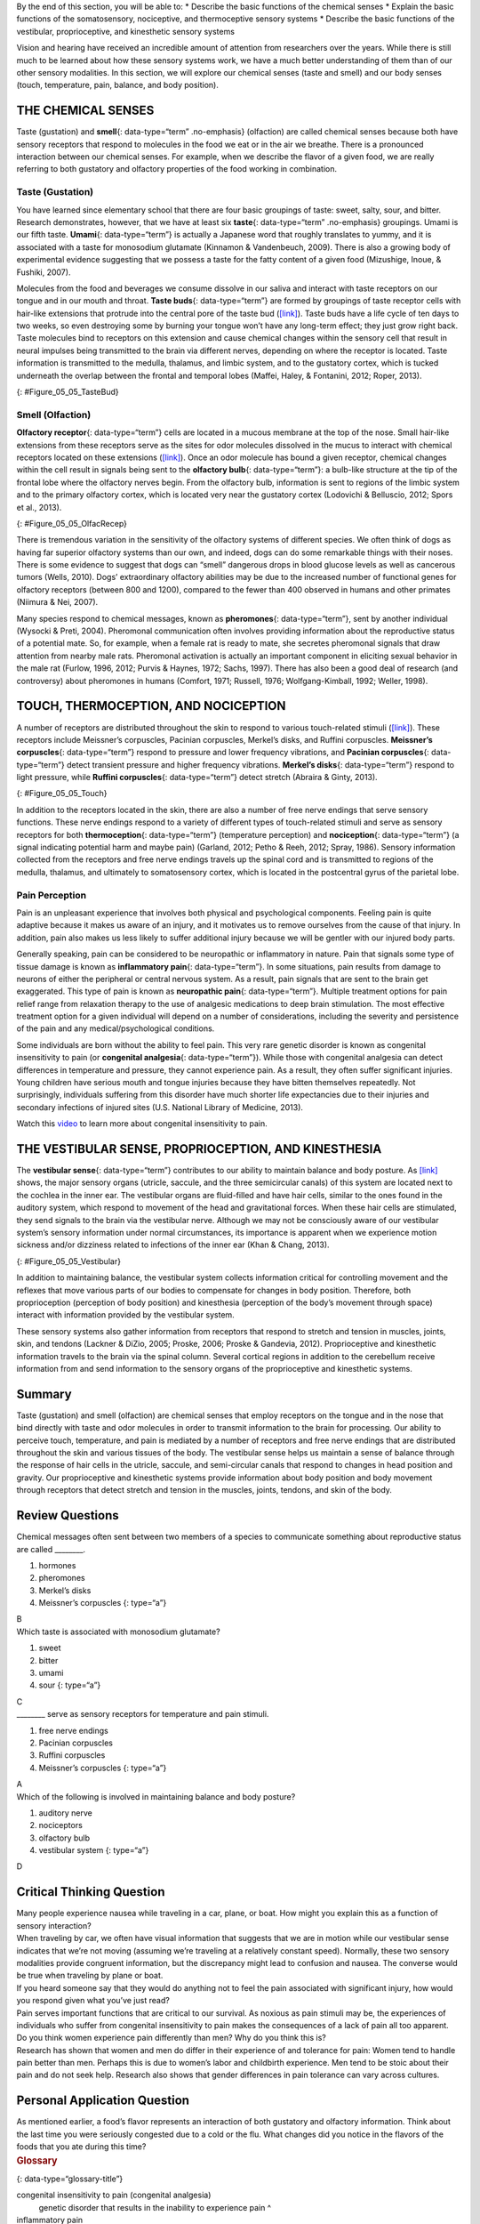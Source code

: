 .. container::

   By the end of this section, you will be able to: \* Describe the
   basic functions of the chemical senses \* Explain the basic functions
   of the somatosensory, nociceptive, and thermoceptive sensory systems
   \* Describe the basic functions of the vestibular, proprioceptive,
   and kinesthetic sensory systems

Vision and hearing have received an incredible amount of attention from
researchers over the years. While there is still much to be learned
about how these sensory systems work, we have a much better
understanding of them than of our other sensory modalities. In this
section, we will explore our chemical senses (taste and smell) and our
body senses (touch, temperature, pain, balance, and body position).

THE CHEMICAL SENSES
~~~~~~~~~~~~~~~~~~~

Taste (gustation) and **smell**\ {: data-type=“term” .no-emphasis}
(olfaction) are called chemical senses because both have sensory
receptors that respond to molecules in the food we eat or in the air we
breathe. There is a pronounced interaction between our chemical senses.
For example, when we describe the flavor of a given food, we are really
referring to both gustatory and olfactory properties of the food working
in combination.

Taste (Gustation)
^^^^^^^^^^^^^^^^^

You have learned since elementary school that there are four basic
groupings of taste: sweet, salty, sour, and bitter. Research
demonstrates, however, that we have at least six **taste**\ {:
data-type=“term” .no-emphasis} groupings. Umami is our fifth taste.
**Umami**\ {: data-type=“term”} is actually a Japanese word that roughly
translates to yummy, and it is associated with a taste for monosodium
glutamate (Kinnamon & Vandenbeuch, 2009). There is also a growing body
of experimental evidence suggesting that we possess a taste for the
fatty content of a given food (Mizushige, Inoue, & Fushiki, 2007).

Molecules from the food and beverages we consume dissolve in our saliva
and interact with taste receptors on our tongue and in our mouth and
throat. **Taste buds**\ {: data-type=“term”} are formed by groupings of
taste receptor cells with hair-like extensions that protrude into the
central pore of the taste bud (`[link] <#Figure_05_05_TasteBud>`__).
Taste buds have a life cycle of ten days to two weeks, so even
destroying some by burning your tongue won’t have any long-term effect;
they just grow right back. Taste molecules bind to receptors on this
extension and cause chemical changes within the sensory cell that result
in neural impulses being transmitted to the brain via different nerves,
depending on where the receptor is located. Taste information is
transmitted to the medulla, thalamus, and limbic system, and to the
gustatory cortex, which is tucked underneath the overlap between the
frontal and temporal lobes (Maffei, Haley, & Fontanini, 2012; Roper,
2013).

|Illustration A shows a taste bud in an opening of the tongue, with the
“tongue surface,” “taste pore,” “taste receptor cell” and “nerves”
labeled. Part B is a micrograph showing taste buds on a human
tongue.|\ {: #Figure_05_05_TasteBud}

Smell (Olfaction)
^^^^^^^^^^^^^^^^^

**Olfactory receptor**\ {: data-type=“term”} cells are located in a
mucous membrane at the top of the nose. Small hair-like extensions from
these receptors serve as the sites for odor molecules dissolved in the
mucus to interact with chemical receptors located on these extensions
(`[link] <#Figure_05_05_OlfacRecep>`__). Once an odor molecule has bound
a given receptor, chemical changes within the cell result in signals
being sent to the **olfactory bulb**\ {: data-type=“term”}: a bulb-like
structure at the tip of the frontal lobe where the olfactory nerves
begin. From the olfactory bulb, information is sent to regions of the
limbic system and to the primary olfactory cortex, which is located very
near the gustatory cortex (Lodovichi & Belluscio, 2012; Spors et al.,
2013).

|An illustration shows a side view of a human head and the location of
the “nasal cavity,” “olfactory receptors,” and “olfactory bulb.”|\ {:
#Figure_05_05_OlfacRecep}

There is tremendous variation in the sensitivity of the olfactory
systems of different species. We often think of dogs as having far
superior olfactory systems than our own, and indeed, dogs can do some
remarkable things with their noses. There is some evidence to suggest
that dogs can “smell” dangerous drops in blood glucose levels as well as
cancerous tumors (Wells, 2010). Dogs’ extraordinary olfactory abilities
may be due to the increased number of functional genes for olfactory
receptors (between 800 and 1200), compared to the fewer than 400
observed in humans and other primates (Niimura & Nei, 2007).

Many species respond to chemical messages, known as **pheromones**\ {:
data-type=“term”}, sent by another individual (Wysocki & Preti, 2004).
Pheromonal communication often involves providing information about the
reproductive status of a potential mate. So, for example, when a female
rat is ready to mate, she secretes pheromonal signals that draw
attention from nearby male rats. Pheromonal activation is actually an
important component in eliciting sexual behavior in the male rat
(Furlow, 1996, 2012; Purvis & Haynes, 1972; Sachs, 1997). There has also
been a good deal of research (and controversy) about pheromones in
humans (Comfort, 1971; Russell, 1976; Wolfgang-Kimball, 1992; Weller,
1998).

TOUCH, THERMOCEPTION, AND NOCICEPTION
~~~~~~~~~~~~~~~~~~~~~~~~~~~~~~~~~~~~~

A number of receptors are distributed throughout the skin to respond to
various touch-related stimuli (`[link] <#Figure_05_05_Touch>`__). These
receptors include Meissner’s corpuscles, Pacinian corpuscles, Merkel’s
disks, and Ruffini corpuscles. **Meissner’s corpuscles**\ {:
data-type=“term”} respond to pressure and lower frequency vibrations,
and **Pacinian corpuscles**\ {: data-type=“term”} detect transient
pressure and higher frequency vibrations. **Merkel’s disks**\ {:
data-type=“term”} respond to light pressure, while **Ruffini
corpuscles**\ {: data-type=“term”} detect stretch (Abraira & Ginty,
2013).

|An illustration shows “skin surface” underneath which different
receptors are identified: the “pacinian corpuscle,” “ruffini corpuscle,”
“merkel’s disk,” and “meissner’s corpuscle.”|\ {: #Figure_05_05_Touch}

In addition to the receptors located in the skin, there are also a
number of free nerve endings that serve sensory functions. These nerve
endings respond to a variety of different types of touch-related stimuli
and serve as sensory receptors for both **thermoception**\ {:
data-type=“term”} (temperature perception) and **nociception**\ {:
data-type=“term”} (a signal indicating potential harm and maybe pain)
(Garland, 2012; Petho & Reeh, 2012; Spray, 1986). Sensory information
collected from the receptors and free nerve endings travels up the
spinal cord and is transmitted to regions of the medulla, thalamus, and
ultimately to somatosensory cortex, which is located in the postcentral
gyrus of the parietal lobe.

Pain Perception
^^^^^^^^^^^^^^^

Pain is an unpleasant experience that involves both physical and
psychological components. Feeling pain is quite adaptive because it
makes us aware of an injury, and it motivates us to remove ourselves
from the cause of that injury. In addition, pain also makes us less
likely to suffer additional injury because we will be gentler with our
injured body parts.

Generally speaking, pain can be considered to be neuropathic or
inflammatory in nature. Pain that signals some type of tissue damage is
known as **inflammatory pain**\ {: data-type=“term”}. In some
situations, pain results from damage to neurons of either the peripheral
or central nervous system. As a result, pain signals that are sent to
the brain get exaggerated. This type of pain is known as **neuropathic
pain**\ {: data-type=“term”}. Multiple treatment options for pain relief
range from relaxation therapy to the use of analgesic medications to
deep brain stimulation. The most effective treatment option for a given
individual will depend on a number of considerations, including the
severity and persistence of the pain and any medical/psychological
conditions.

Some individuals are born without the ability to feel pain. This very
rare genetic disorder is known as congenital insensitivity to pain (or
**congenital analgesia**\ {: data-type=“term”}). While those with
congenital analgesia can detect differences in temperature and pressure,
they cannot experience pain. As a result, they often suffer significant
injuries. Young children have serious mouth and tongue injuries because
they have bitten themselves repeatedly. Not surprisingly, individuals
suffering from this disorder have much shorter life expectancies due to
their injuries and secondary infections of injured sites (U.S. National
Library of Medicine, 2013).

.. container:: psychology link-to-learning

   Watch this `video <http://openstax.org/l/congenital>`__ to learn more
   about congenital insensitivity to pain.

THE VESTIBULAR SENSE, PROPRIOCEPTION, AND KINESTHESIA
~~~~~~~~~~~~~~~~~~~~~~~~~~~~~~~~~~~~~~~~~~~~~~~~~~~~~

The **vestibular sense**\ {: data-type=“term”} contributes to our
ability to maintain balance and body posture. As
`[link] <#Figure_05_05_Vestibular>`__ shows, the major sensory organs
(utricle, saccule, and the three semicircular canals) of this system are
located next to the cochlea in the inner ear. The vestibular organs are
fluid-filled and have hair cells, similar to the ones found in the
auditory system, which respond to movement of the head and gravitational
forces. When these hair cells are stimulated, they send signals to the
brain via the vestibular nerve. Although we may not be consciously aware
of our vestibular system’s sensory information under normal
circumstances, its importance is apparent when we experience motion
sickness and/or dizziness related to infections of the inner ear (Khan &
Chang, 2013).

|An illustration of the vestibular system shows the locations of the
three canals (“posterior canal,” “horizontal canal,” and “superior
canal”) and the locations of the “urticle,” “oval window,” “cochlea,”
“basilar membrane and hair cells,” “saccule,” and “vestibule.”|\ {:
#Figure_05_05_Vestibular}

In addition to maintaining balance, the vestibular system collects
information critical for controlling movement and the reflexes that move
various parts of our bodies to compensate for changes in body position.
Therefore, both proprioception (perception of body position) and
kinesthesia (perception of the body’s movement through space) interact
with information provided by the vestibular system.

These sensory systems also gather information from receptors that
respond to stretch and tension in muscles, joints, skin, and tendons
(Lackner & DiZio, 2005; Proske, 2006; Proske & Gandevia, 2012).
Proprioceptive and kinesthetic information travels to the brain via the
spinal column. Several cortical regions in addition to the cerebellum
receive information from and send information to the sensory organs of
the proprioceptive and kinesthetic systems.

Summary
~~~~~~~

Taste (gustation) and smell (olfaction) are chemical senses that employ
receptors on the tongue and in the nose that bind directly with taste
and odor molecules in order to transmit information to the brain for
processing. Our ability to perceive touch, temperature, and pain is
mediated by a number of receptors and free nerve endings that are
distributed throughout the skin and various tissues of the body. The
vestibular sense helps us maintain a sense of balance through the
response of hair cells in the utricle, saccule, and semi-circular canals
that respond to changes in head position and gravity. Our proprioceptive
and kinesthetic systems provide information about body position and body
movement through receptors that detect stretch and tension in the
muscles, joints, tendons, and skin of the body.

Review Questions
~~~~~~~~~~~~~~~~

.. container::

   .. container::

      Chemical messages often sent between two members of a species to
      communicate something about reproductive status are called
      \________.

      1. hormones
      2. pheromones
      3. Merkel’s disks
      4. Meissner’s corpuscles {: type=“a”}

   .. container::

      B

.. container::

   .. container::

      Which taste is associated with monosodium glutamate?

      1. sweet
      2. bitter
      3. umami
      4. sour {: type=“a”}

   .. container::

      C

.. container::

   .. container::

      \_______\_ serve as sensory receptors for temperature and pain
      stimuli.

      1. free nerve endings
      2. Pacinian corpuscles
      3. Ruffini corpuscles
      4. Meissner’s corpuscles {: type=“a”}

   .. container::

      A

.. container::

   .. container::

      Which of the following is involved in maintaining balance and body
      posture?

      1. auditory nerve
      2. nociceptors
      3. olfactory bulb
      4. vestibular system {: type=“a”}

   .. container::

      D

Critical Thinking Question
~~~~~~~~~~~~~~~~~~~~~~~~~~

.. container::

   .. container::

      Many people experience nausea while traveling in a car, plane, or
      boat. How might you explain this as a function of sensory
      interaction?

   .. container::

      When traveling by car, we often have visual information that
      suggests that we are in motion while our vestibular sense
      indicates that we’re not moving (assuming we’re traveling at a
      relatively constant speed). Normally, these two sensory modalities
      provide congruent information, but the discrepancy might lead to
      confusion and nausea. The converse would be true when traveling by
      plane or boat.

.. container::

   .. container::

      If you heard someone say that they would do anything not to feel
      the pain associated with significant injury, how would you respond
      given what you’ve just read?

   .. container::

      Pain serves important functions that are critical to our survival.
      As noxious as pain stimuli may be, the experiences of individuals
      who suffer from congenital insensitivity to pain makes the
      consequences of a lack of pain all too apparent.

.. container::

   .. container::

      Do you think women experience pain differently than men? Why do
      you think this is?

   .. container::

      Research has shown that women and men do differ in their
      experience of and tolerance for pain: Women tend to handle pain
      better than men. Perhaps this is due to women’s labor and
      childbirth experience. Men tend to be stoic about their pain and
      do not seek help. Research also shows that gender differences in
      pain tolerance can vary across cultures.

Personal Application Question
~~~~~~~~~~~~~~~~~~~~~~~~~~~~~

.. container::

   .. container::

      As mentioned earlier, a food’s flavor represents an interaction of
      both gustatory and olfactory information. Think about the last
      time you were seriously congested due to a cold or the flu. What
      changes did you notice in the flavors of the foods that you ate
      during this time?

.. container::

   .. rubric:: Glossary
      :name: glossary

   {: data-type=“glossary-title”}

   congenital insensitivity to pain (congenital analgesia)
      genetic disorder that results in the inability to experience pain
      ^
   inflammatory pain
      signal that some type of tissue damage has occurred ^
   kinesthesia
      perception of the body’s movement through space ^
   Meissner’s corpuscle
      touch receptor that responds to pressure and lower frequency
      vibrations ^
   Merkel’s disk
      touch receptor that responds to light touch ^
   neuropathic pain
      pain from damage to neurons of either the peripheral or central
      nervous system ^
   nociception
      sensory signal indicating potential harm and maybe pain ^
   olfactory bulb
      bulb-like structure at the tip of the frontal lobe, where the
      olfactory nerves begin ^
   olfactory receptor
      sensory cell for the olfactory system ^
   Pacinian corpuscle
      touch receptor that detects transient pressure and higher
      frequency vibrations ^
   pheromone
      chemical message sent by another individual ^
   proprioception
      perception of body position ^
   Ruffini corpuscle
      touch receptor that detects stretch ^
   taste bud
      grouping of taste receptor cells with hair-like extensions that
      protrude into the central pore of the taste bud ^
   thermoception
      temperature perception ^
   umami
      taste for monosodium glutamate ^
   vestibular sense
      contributes to our ability to maintain balance and body posture

.. |Illustration A shows a taste bud in an opening of the tongue, with the “tongue surface,” “taste pore,” “taste receptor cell” and “nerves” labeled. Part B is a micrograph showing taste buds on a human tongue.| image:: ../resources/CNX_Psych_05_05_TasteBud.jpg
.. |An illustration shows a side view of a human head and the location of the “nasal cavity,” “olfactory receptors,” and “olfactory bulb.”| image:: ../resources/CNX_Psych_05_05_OlfacRecep.jpg
.. |An illustration shows “skin surface” underneath which different receptors are identified: the “pacinian corpuscle,” “ruffini corpuscle,” “merkel’s disk,” and “meissner’s corpuscle.”| image:: ../resources/CNX_Psych_05_05_Touch.jpg
.. |An illustration of the vestibular system shows the locations of the three canals (“posterior canal,” “horizontal canal,” and “superior canal”) and the locations of the “urticle,” “oval window,” “cochlea,” “basilar membrane and hair cells,” “saccule,” and “vestibule.”| image:: ../resources/CNX_Psych_05_05_Vestibular.jpg
